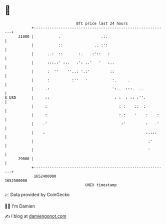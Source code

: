 * 👋

#+begin_example
                                   BTC price last 24 hours                    
               +------------------------------------------------------------+ 
         31000 |           .                  .:.                           | 
               |           ::              .. :':                           | 
               |      ..:  ::       :.   .:'::   :                          | 
               |      :::.:' ::.   .': ..'   '   :..                        | 
               |      :  ''    ''..: '.:'         ::                        | 
               |      :          :''   '           :.     .                 | 
               |     .:                            ':..  :::.  ..           | 
   $ USD       |     ::                             : :  : :: :''.          | 
               |     :                                : :    ::  :          | 
               |     :                                :.:    '    :    :    | 
               |    .'                                 :'         :   .'    | 
               |    :                                             :.:::     | 
               |                                                   :'       | 
               |                                                   '        | 
         29000 |                                                            | 
               +------------------------------------------------------------+ 
                1652400000                                        1652500000  
                                       UNIX timestamp                         
#+end_example
📈 Data provided by CoinGecko

🧑‍💻 I'm Damien

✍️ I blog at [[https://www.damiengonot.com][damiengonot.com]]
